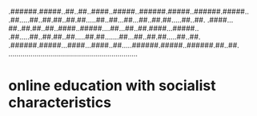 .######.#####..##..##..####..#####..######.#####..######.#####..
.##.....##..##.##..##.##.....##..##...##...##..##.##.....##..##.
.####...##..##.##..##..####..#####....##...##..##.####...#####..
.##.....##..##.##..##.....##.##.......##...##..##.##.....##..##.
.######.#####...####...####..##.....######.#####..######.##..##.
................................................................

* online education with socialist characteristics
